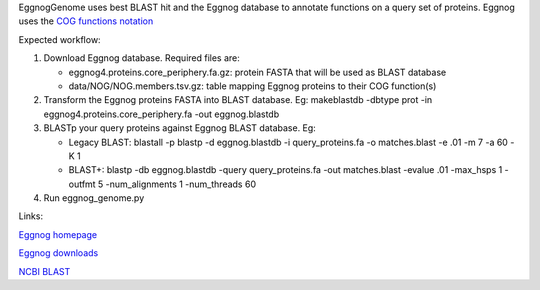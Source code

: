 EggnogGenome uses best BLAST hit and the Eggnog database to annotate functions on a query set of proteins.
Eggnog uses the `COG functions notation <http://eggnogdb.embl.de/download/latest/eggnog4.functional_categories.txt>`_

Expected workflow:

1. Download Eggnog database. Required files are:

   * eggnog4.proteins.core_periphery.fa.gz: protein FASTA that will be used as BLAST database
   * data/NOG/NOG.members.tsv.gz: table mapping Eggnog proteins to their COG function(s)

2. Transform the Eggnog proteins FASTA into BLAST database.
   Eg: makeblastdb -dbtype prot -in eggnog4.proteins.core_periphery.fa -out eggnog.blastdb

3. BLASTp your query proteins against Eggnog BLAST database. Eg:

   * Legacy BLAST: blastall -p blastp -d eggnog.blastdb -i query_proteins.fa -o matches.blast
     -e .01 -m 7 -a 60 -K 1
   * BLAST+: blastp -db eggnog.blastdb -query query_proteins.fa -out matches.blast -evalue .01
     -max_hsps 1 -outfmt 5 -num_alignments 1 -num_threads 60

4. Run eggnog_genome.py


Links:

`Eggnog homepage <http://eggnogdb.embl.de/#/app/home>`_

`Eggnog downloads <http://eggnogdb.embl.de/download/latest/>`_

`NCBI BLAST <http://blast.ncbi.nlm.nih.gov/Blast.cgi?CMD=Web&PAGE_TYPE=BlastDocs&DOC_TYPE=Download>`_